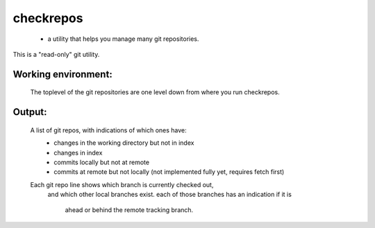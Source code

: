 
==========
checkrepos
==========

 - a utility that helps you manage many git repositories.


This is a "read-only" git utility.

Working environment:
--------------------
    The toplevel of the git repositories are one level down from
    where you run checkrepos.

Output:
-------
    A list of git repos, with indications of which ones have:
         - changes in the working directory but not in index
         - changes in index
         - commits locally but not at remote
         - commits at remote but not locally (not implemented fully yet, requires fetch first)
    Each git repo line shows which branch is currently checked out,
        and which other local branches exist.
        each of those branches has an indication if it is
            ahead or behind the remote tracking branch.


